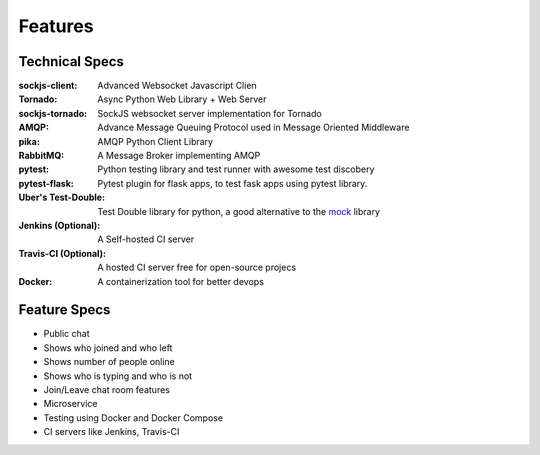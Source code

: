 Features
=========


Technical Specs
----------------

:sockjs-client: Advanced Websocket Javascript Clien
:Tornado: Async Python Web Library + Web Server
:sockjs-tornado: SockJS websocket server implementation for Tornado
:AMQP: Advance Message Queuing Protocol used in Message Oriented Middleware
:pika: AMQP Python Client Library
:RabbitMQ: A Message Broker implementing AMQP
:pytest: Python testing library and test runner with awesome test discobery
:pytest-flask: Pytest plugin for flask apps, to test fask apps using pytest library.
:Uber\'s Test-Double: Test Double library for python, a good alternative to the `mock <https://github.com/testing-cabal/mock>`_ library
:Jenkins (Optional): A Self-hosted CI server
:Travis-CI (Optional): A hosted CI server free for open-source projecs 
:Docker: A containerization tool for better devops


Feature Specs
--------------

* Public chat
* Shows who joined and who left
* Shows number of people online
* Shows who is typing and who is not
* Join/Leave chat room features
* Microservice
* Testing using Docker and Docker Compose
* CI servers like Jenkins, Travis-CI



